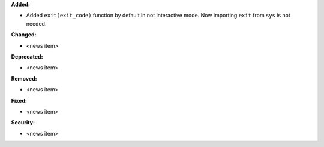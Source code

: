 **Added:**

* Added ``exit(exit_code)`` function by default in not interactive mode. Now importing ``exit`` from ``sys`` is not needed.

**Changed:**

* <news item>

**Deprecated:**

* <news item>

**Removed:**

* <news item>

**Fixed:**

* <news item>

**Security:**

* <news item>
